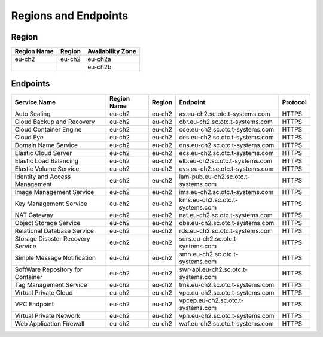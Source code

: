 Regions and Endpoints
=====================

Region
------

+-----------------+------------+-----------------------+
| **Region Name** | **Region** | **Availability Zone** |
+=================+============+=======================+
| eu-ch2          | eu-ch2     | eu-ch2a               |
+-----------------+------------+-----------------------+
|                 |            | eu-ch2b               |
+-----------------+------------+-----------------------+

Endpoints
---------

+---------------------------------------------+---------------------+---------------+--------------------------------------------+------------------+
| **Service Name**                            | **Region Name**     | **Region**    | **Endpoint**                               | **Protocol**     |
+=============================================+=====================+===============+============================================+==================+
| Auto Scaling                                | eu-ch2              | eu-ch2        | as.eu-ch2.sc.otc.t-systems.com             | HTTPS            |
+---------------------------------------------+---------------------+---------------+--------------------------------------------+------------------+
| Cloud Backup and Recovery                   | eu-ch2              | eu-ch2        | cbr.eu-ch2.sc.otc.t-systems.com            | HTTPS            |
+---------------------------------------------+---------------------+---------------+--------------------------------------------+------------------+
| Cloud Container Engine                      | eu-ch2              | eu-ch2        | cce.eu-ch2.sc.otc.t-systems.com            | HTTPS            |
+---------------------------------------------+---------------------+---------------+--------------------------------------------+------------------+
| Cloud Eye                                   | eu-ch2              | eu-ch2        | ces.eu-ch2.sc.otc.t-systems.com            | HTTPS            |
+---------------------------------------------+---------------------+---------------+--------------------------------------------+------------------+
| Domain Name Service                         | eu-ch2              | eu-ch2        | dns.eu-ch2.sc.otc.t-systems.com            | HTTPS            |
+---------------------------------------------+---------------------+---------------+--------------------------------------------+------------------+
| Elastic Cloud Server                        | eu-ch2              | eu-ch2        | ecs.eu-ch2.sc.otc.t-systems.com            | HTTPS            |
+---------------------------------------------+---------------------+---------------+--------------------------------------------+------------------+
| Elastic Load Balancing                      | eu-ch2              | eu-ch2        | elb.eu-ch2.sc.otc.t-systems.com            | HTTPS            |
+---------------------------------------------+---------------------+---------------+--------------------------------------------+------------------+
| Elastic Volume Service                      | eu-ch2              | eu-ch2        | evs.eu-ch2.sc.otc.t-systems.com            | HTTPS            |
+---------------------------------------------+---------------------+---------------+--------------------------------------------+------------------+
| Identity and Access Management              | eu-ch2              | eu-ch2        | iam-pub.eu-ch2.sc.otc.t-systems.com        | HTTPS            |
+---------------------------------------------+---------------------+---------------+--------------------------------------------+------------------+
| Image Management Service                    | eu-ch2              | eu-ch2        | ims.eu-ch2.sc.otc.t-systems.com            | HTTPS            |
+---------------------------------------------+---------------------+---------------+--------------------------------------------+------------------+
| Key Management Service                      | eu-ch2              | eu-ch2        | kms.eu-ch2.sc.otc.t-systems.com            | HTTPS            |
+---------------------------------------------+---------------------+---------------+--------------------------------------------+------------------+
| NAT Gateway                                 | eu-ch2              | eu-ch2        | nat.eu-ch2.sc.otc.t-systems.com            | HTTPS            |
+---------------------------------------------+---------------------+---------------+--------------------------------------------+------------------+
| Object Storage Service                      | eu-ch2              | eu-ch2        | obs.eu-ch2.sc.otc.t-systems.com            | HTTPS            |
+---------------------------------------------+---------------------+---------------+--------------------------------------------+------------------+
| Relational Database Service                 | eu-ch2              | eu-ch2        | rds.eu-ch2.sc.otc.t-systems.com            | HTTPS            |
+---------------------------------------------+---------------------+---------------+--------------------------------------------+------------------+
| Storage Disaster Recovery Service           | eu-ch2              | eu-ch2        | sdrs.eu-ch2.sc.otc.t-systems.com           | HTTPS            |
+---------------------------------------------+---------------------+---------------+--------------------------------------------+------------------+
| Simple Message Notification                 | eu-ch2              | eu-ch2        | smn.eu-ch2.sc.otc.t-systems.com            | HTTPS            |
+---------------------------------------------+---------------------+---------------+--------------------------------------------+------------------+
| SoftWare Repository for Container           | eu-ch2              | eu-ch2        | swr-api.eu-ch2.sc.otc.t-systems.com        | HTTPS            |
+---------------------------------------------+---------------------+---------------+--------------------------------------------+------------------+
| Tag Management Service                      | eu-ch2              | eu-ch2        | tms.eu-ch2.sc.otc.t-systems.com            | HTTPS            |
+---------------------------------------------+---------------------+---------------+--------------------------------------------+------------------+
| Virtual Private Cloud                       | eu-ch2              | eu-ch2        | vpc.eu-ch2.sc.otc.t-systems.com            | HTTPS            |
+---------------------------------------------+---------------------+---------------+--------------------------------------------+------------------+
| VPC Endpoint                                | eu-ch2              | eu-ch2        | vpcep.eu-ch2.sc.otc.t-systems.com          | HTTPS            |
+---------------------------------------------+---------------------+---------------+--------------------------------------------+------------------+
| Virtual Private Network                     | eu-ch2              | eu-ch2        | vpn.eu-ch2.sc.otc.t-systems.com            | HTTPS            |
+---------------------------------------------+---------------------+---------------+--------------------------------------------+------------------+
| Web Application Firewall                    | eu-ch2              | eu-ch2        | waf.eu-ch2.sc.otc.t-systems.com            | HTTPS            |
+---------------------------------------------+---------------------+---------------+--------------------------------------------+------------------+
